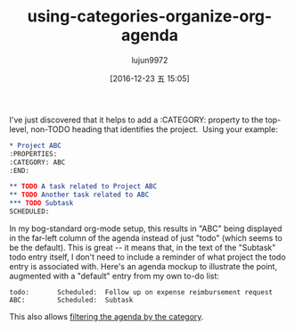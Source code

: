 #+TITLE: using-categories-organize-org-agenda
#+URL: http://sachachua.com/blog/2016/12/using-categories-organize-org-agenda/
#+AUTHOR: lujun9972
#+TAGS: raw
#+DATE: [2016-12-23 五 15:05]
#+LANGUAGE:  zh-CN
#+OPTIONS:  H:6 num:nil toc:t \n:nil ::t |:t ^:nil -:nil f:t *:t <:nil

I've just discovered that it helps to add a :CATEGORY: property to the
top-level, non-TODO heading that identifies the project.  Using your
example:

#+BEGIN_SRC org
  ,* Project ABC
  :PROPERTIES:
  :CATEGORY: ABC
  :END:

  ,** TODO A task related to Project ABC
  ,** TODO Another task related to ABC
  ,*** TODO Subtask
  SCHEDULED: 
#+END_SRC

In my bog-standard org-mode setup, this results in "ABC" being displayed
in the far-left column of the agenda instead of just "todo" (which seems
to be the default). This is great -- it means that, in the text of the
"Subtask" todo entry itself, I don't need to include a reminder of what
project the todo entry is associated with. Here's an agenda mockup to
illustrate the point, augmented with a "default" entry from my own to-do
list:

#+BEGIN_EXAMPLE
  todo:       Scheduled:  Follow up on expense reimbursement request
  ABC:        Scheduled:  Subtask
#+END_EXAMPLE

This also allows [[http://orgmode.org/manual/Filtering_002flimiting-agenda-items.html][filtering the agenda by the category]].
